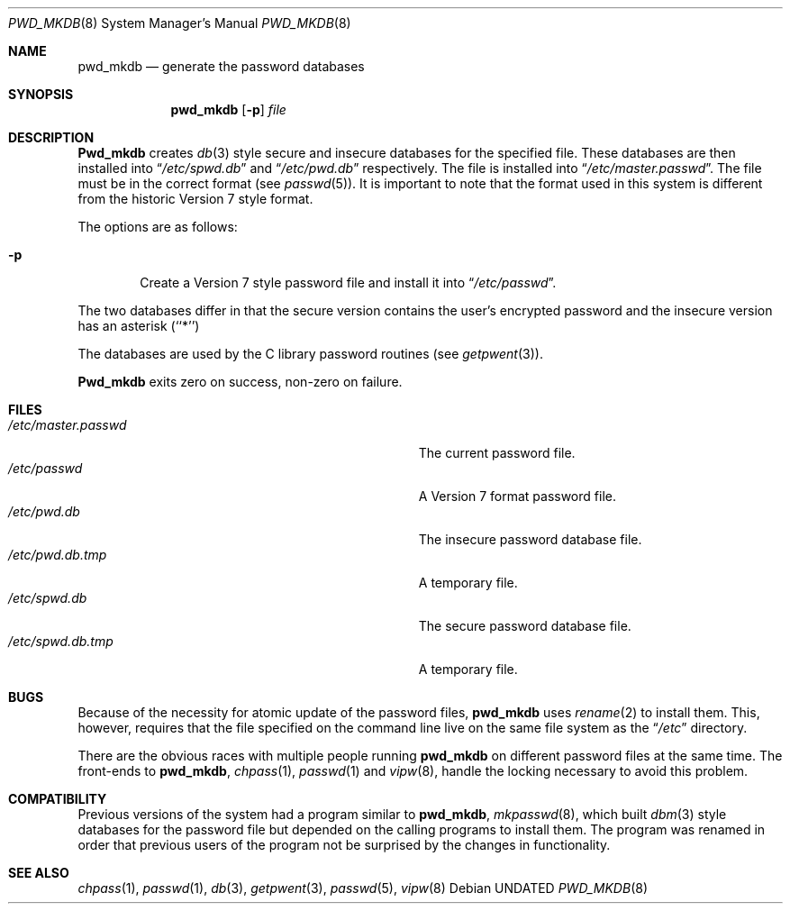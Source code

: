 .\" Copyright (c) 1991, 1993
.\"	The Regents of the University of California.  All rights reserved.
.\"
.\" %sccs.include.redist.roff%
.\"
.\"	@(#)pwd_mkdb.8	8.2 (Berkeley) %G%
.\"
.Dd 
.Dt PWD_MKDB 8
.Os
.Sh NAME
.Nm pwd_mkdb
.Nd "generate the password databases"
.Sh SYNOPSIS
.Nm pwd_mkdb
.Op Fl p
.Ar file
.Sh DESCRIPTION
.Nm Pwd_mkdb
creates
.Xr db 3
style secure and insecure databases for the specified file.
These databases are then installed into
.Dq Pa /etc/spwd.db
and
.Dq Pa /etc/pwd.db
respectively.
The file is installed into
.Dq Pa /etc/master.passwd .
The file must be in the correct format (see
.Xr passwd 5 ) .
It is important to note that the format used in this system is
different from the historic Version 7 style format.
.Pp
The options are as follows:
.Bl -tag -width flag
.It Fl p
Create a Version 7 style password file and install it into
.Dq Pa /etc/passwd .
.El
.Pp
The two databases differ in that the secure version contains the user's 
encrypted password and the insecure version has an asterisk (``*'')
.Pp
The databases are used by the C library password routines (see
.Xr getpwent 3 ) .
.Pp
.Nm Pwd_mkdb
exits zero on success, non-zero on failure.
.Sh FILES
.Bl -tag -width Pa -compact
.It Pa /etc/master.passwd
The current password file.
.It Pa /etc/passwd
A Version 7 format password file.
.It Pa /etc/pwd.db
The insecure password database file.
.It Pa /etc/pwd.db.tmp
A temporary file.
.It Pa /etc/spwd.db
The secure password database file.
.It Pa /etc/spwd.db.tmp
A temporary file.
.El
.Sh BUGS
Because of the necessity for atomic update of the password files,
.Nm pwd_mkdb
uses
.Xr rename 2
to install them.
This, however, requires that the file specified on the command line live
on the same file system as the
.Dq Pa /etc
directory.
.Pp
There are the obvious races with multiple people running
.Nm pwd_mkdb
on different password files at the same time.
The front-ends to 
.Nm pwd_mkdb ,
.Xr chpass 1 ,
.Xr passwd 1
and
.Xr vipw 8 ,
handle the locking necessary to avoid this problem.
.Sh COMPATIBILITY
Previous versions of the system had a program similar to
.Nm pwd_mkdb ,
.Xr mkpasswd 8 ,
which built
.Xr dbm 3
style databases for the password file but depended on the calling programs
to install them.
The program was renamed in order that previous users of the program
not be surprised by the changes in functionality.
.Sh SEE ALSO
.Xr chpass 1 ,
.Xr passwd 1 ,
.Xr db 3 ,
.Xr getpwent 3 ,
.Xr passwd 5 ,
.Xr vipw 8
